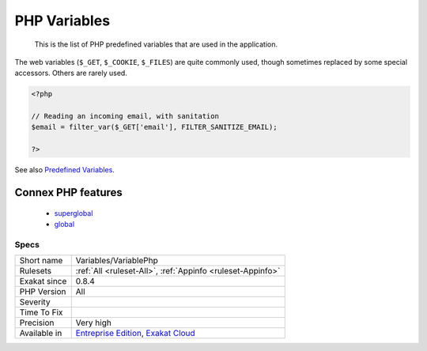 .. _variables-variablephp:

.. _php-variables:

PHP Variables
+++++++++++++

  This is the list of PHP predefined variables that are used in the application. 

The web variables (``$_GET``, ``$_COOKIE``, ``$_FILES``) are quite commonly used, though sometimes replaced by some special accessors. Others are rarely used. 

.. code-block:: php
   
   <?php
   
   // Reading an incoming email, with sanitation
   $email = filter_var($_GET['email'], FILTER_SANITIZE_EMAIL);
   
   ?>

See also `Predefined Variables <https://www.php.net/manual/en/reserved.variables.php>`_.

Connex PHP features
-------------------

  + `superglobal <https://php-dictionary.readthedocs.io/en/latest/dictionary/superglobal.ini.html>`_
  + `global <https://php-dictionary.readthedocs.io/en/latest/dictionary/global.ini.html>`_


Specs
_____

+--------------+-------------------------------------------------------------------------------------------------------------------------+
| Short name   | Variables/VariablePhp                                                                                                   |
+--------------+-------------------------------------------------------------------------------------------------------------------------+
| Rulesets     | :ref:`All <ruleset-All>`, :ref:`Appinfo <ruleset-Appinfo>`                                                              |
+--------------+-------------------------------------------------------------------------------------------------------------------------+
| Exakat since | 0.8.4                                                                                                                   |
+--------------+-------------------------------------------------------------------------------------------------------------------------+
| PHP Version  | All                                                                                                                     |
+--------------+-------------------------------------------------------------------------------------------------------------------------+
| Severity     |                                                                                                                         |
+--------------+-------------------------------------------------------------------------------------------------------------------------+
| Time To Fix  |                                                                                                                         |
+--------------+-------------------------------------------------------------------------------------------------------------------------+
| Precision    | Very high                                                                                                               |
+--------------+-------------------------------------------------------------------------------------------------------------------------+
| Available in | `Entreprise Edition <https://www.exakat.io/entreprise-edition>`_, `Exakat Cloud <https://www.exakat.io/exakat-cloud/>`_ |
+--------------+-------------------------------------------------------------------------------------------------------------------------+


